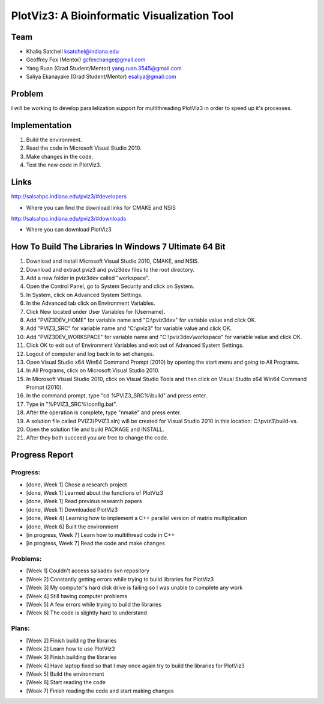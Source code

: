 PlotViz3: A Bioinformatic Visualization Tool
======================================================================

Team
----------------------------------------------------------------------
- Khaliq Satchell ksatchel@indiana.edu


- Geoffrey Fox (Mentor) gcfexchange@gmail.com


- Yang Ruan (Grad Student/Mentor) yang.ruan.3545@gmail.com


- Saliya Ekanayake (Grad Student/Mentor) esaliya@gmail.com

Problem
----------------------------------------------------------------------

I will be working to develop parallelization support for multithreading PlotViz3 in order to speed up it's processes.

Implementation
----------------------------------------------------------------------

1. Build the environment.
2. Read the code in Microsoft Visual Studio 2010.
3. Make changes in the code.
4. Test the new code in PlotViz3.

Links
----------------------------------------------------------------------

http://salsahpc.indiana.edu/pviz3/#developers

- Where you can find the download links for CMAKE and NSIS

http://salsahpc.indiana.edu/pviz3/#downloads

- Where you can download PlotViz3

How To Build The Libraries In Windows 7 Ultimate 64 Bit
----------------------------------------------------------------------

1.  Download and install Microsoft Visual Studio 2010, CMAKE, and NSIS.
2.  Download and extract pviz3 and pviz3dev files to the root directory.
3.  Add a new folder in pviz3dev called "workspace".
4.  Open the Control Panel, go to System Security and click on System.
5.  In System, click on Advanced System Settings.
6.  In the Advanced tab click on Environment Variables.
7.  Click New located under User Variables for (Username).
8.  Add "PVIZ3DEV_HOME" for variable name and "C:\\pviz3dev" for variable value and click OK.
9.  Add "PVIZ3_SRC" for variable name and "C:\\pviz3" for variable value and click OK.
10. Add "PVIZ3DEV_WORKSPACE" for variable name and "C:\\pviz3dev\\workspace" for variable value and click OK.
11. Click OK to exit out of Environment Variables and exit out of Advanced System Settings.
12. Logout of computer and log back in to set changes.
13. Open Visual Studio x64 Win64 Command Prompt (2010) by opening the start menu and going to All Programs.
14. In All Programs, click on Microsoft Visual Studio 2010.
15. In Microsoft Visual Studio 2010, click on Visual Studio Tools and then click on Visual Studio x64 Win64 Command Prompt (2010).
16. In the command prompt, type "cd %PVIZ3_SRC%\\build" and press enter.
17. Type in "%PVIZ3_SRC%\\config.bat".
18. After the operation is complete, type "nmake" and press enter.
19. A solution file called PVIZ3(PVIZ3.sln) will be created for Visual Studio 2010 in this location: C:\\pviz3\\build-vs.
20. Open the solution file and build PACKAGE and INSTALL.
21. After they both succeed you are free to change the code.
	
Progress Report
----------------------------------------------------------------------

Progress:
^^^^^^^^^^^^^^^^^^^^^^^^^^^^^^^^^^^^^^^^^^^^^^^^^^^^^^^^^^^^^^^^^^^^^^

- [done, Week 1] Chose a research project
- [done, Week 1] Learned about the functions of PlotViz3
- [done, Week 1] Read previous research papers
- [done, Week 1] Downloaded PlotViz3
- [done, Week 4] Learning how to implement a C++ parallel version of matrix multiplication
- [done, Week 6] Built the environment
- [in progress, Week 7] Learn how to multithread code in C++
- [in progress, Week 7] Read the code and make changes

Problems:
^^^^^^^^^^^^^^^^^^^^^^^^^^^^^^^^^^^^^^^^^^^^^^^^^^^^^^^^^^^^^^^^^^^^^^

- [Week 1] Couldn't access salsadev svn repository
- [Week 2] Constantly getting errors while trying to build libraries for PlotViz3
- [Week 3] My computer's hard disk drive is failing so I was unable to complete any work
- [Week 4] Still having computer problems
- [Week 5] A few errors while trying to build the libraries
- [Week 6] The code is slightly hard to understand

Plans:
^^^^^^^^^^^^^^^^^^^^^^^^^^^^^^^^^^^^^^^^^^^^^^^^^^^^^^^^^^^^^^^^^^^^^^

- [Week 2] Finish building the libraries
- [Week 2] Learn how to use PlotViz3
- [Week 3] Finish building the libraries
- [Week 4] Have laptop fixed so that I may once again try to build the libraries for PlotViz3
- [Week 5] Build the environment
- [Week 6] Start reading the code
- [Week 7] Finish reading the code and start making changes
